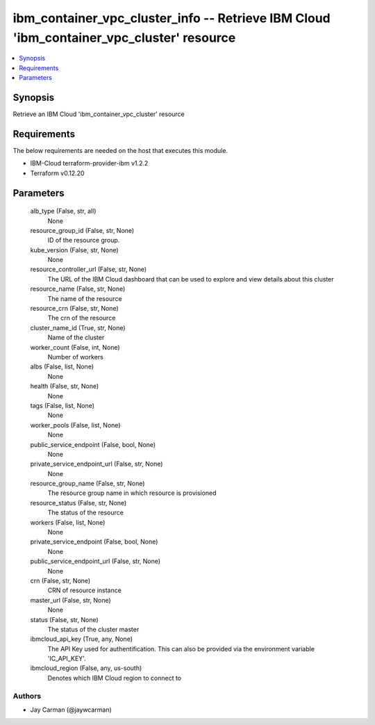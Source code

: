 
ibm_container_vpc_cluster_info -- Retrieve IBM Cloud 'ibm_container_vpc_cluster' resource
=========================================================================================

.. contents::
   :local:
   :depth: 1


Synopsis
--------

Retrieve an IBM Cloud 'ibm_container_vpc_cluster' resource



Requirements
------------
The below requirements are needed on the host that executes this module.

- IBM-Cloud terraform-provider-ibm v1.2.2
- Terraform v0.12.20



Parameters
----------

  alb_type (False, str, all)
    None


  resource_group_id (False, str, None)
    ID of the resource group.


  kube_version (False, str, None)
    None


  resource_controller_url (False, str, None)
    The URL of the IBM Cloud dashboard that can be used to explore and view details about this cluster


  resource_name (False, str, None)
    The name of the resource


  resource_crn (False, str, None)
    The crn of the resource


  cluster_name_id (True, str, None)
    Name of the cluster


  worker_count (False, int, None)
    Number of workers


  albs (False, list, None)
    None


  health (False, str, None)
    None


  tags (False, list, None)
    None


  worker_pools (False, list, None)
    None


  public_service_endpoint (False, bool, None)
    None


  private_service_endpoint_url (False, str, None)
    None


  resource_group_name (False, str, None)
    The resource group name in which resource is provisioned


  resource_status (False, str, None)
    The status of the resource


  workers (False, list, None)
    None


  private_service_endpoint (False, bool, None)
    None


  public_service_endpoint_url (False, str, None)
    None


  crn (False, str, None)
    CRN of resource instance


  master_url (False, str, None)
    None


  status (False, str, None)
    The status of the cluster master


  ibmcloud_api_key (True, any, None)
    The API Key used for authentification. This can also be provided via the environment variable 'IC_API_KEY'.


  ibmcloud_region (False, any, us-south)
    Denotes which IBM Cloud region to connect to













Authors
~~~~~~~

- Jay Carman (@jaywcarman)

